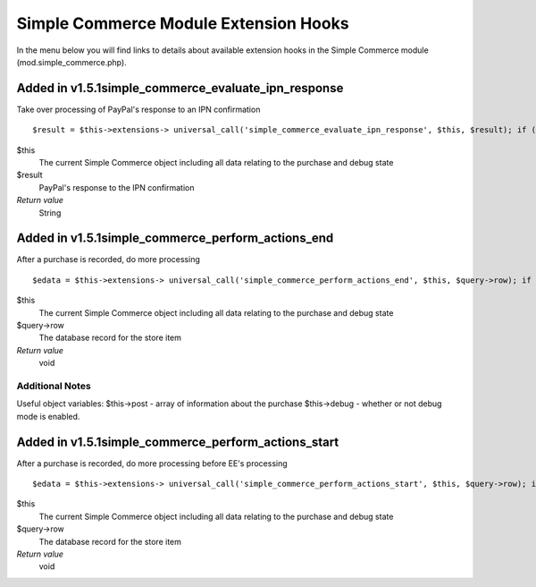 Simple Commerce Module Extension Hooks
======================================

In the menu below you will find links to details about available
extension hooks in the Simple Commerce module
(mod.simple\_commerce.php).


Added in v1.5.1simple\_commerce\_evaluate\_ipn\_response
~~~~~~~~~~~~~~~~~~~~~~~~~~~~~~~~~~~~~~~~~~~~~~~~~~~~~~~~

Take over processing of PayPal's response to an IPN confirmation

::

	$result = $this->extensions-> universal_call('simple_commerce_evaluate_ipn_response', $this, $result); if ($this->extensions->end_script === TRUE) return;

$this
    The current Simple Commerce object including all data relating to
    the purchase and debug state
$result
    PayPal's response to the IPN confirmation
*Return value*
    String

Added in v1.5.1simple\_commerce\_perform\_actions\_end
~~~~~~~~~~~~~~~~~~~~~~~~~~~~~~~~~~~~~~~~~~~~~~~~~~~~~~

After a purchase is recorded, do more processing

::

	$edata = $this->extensions-> universal_call('simple_commerce_perform_actions_end', $this, $query->row); if ($this->extensions->end_script === TRUE) return;

$this
    The current Simple Commerce object including all data relating to
    the purchase and debug state
$query->row
    The database record for the store item
*Return value*
    void

Additional Notes
^^^^^^^^^^^^^^^^

Useful object variables: $this->post - array of information about the
purchase $this->debug - whether or not debug mode is enabled.

Added in v1.5.1simple\_commerce\_perform\_actions\_start
~~~~~~~~~~~~~~~~~~~~~~~~~~~~~~~~~~~~~~~~~~~~~~~~~~~~~~~~

After a purchase is recorded, do more processing before EE's processing

::

	$edata = $this->extensions-> universal_call('simple_commerce_perform_actions_start', $this, $query->row); if ($this->extensions->end_script === TRUE) return;

$this
    The current Simple Commerce object including all data relating to
    the purchase and debug state
$query->row
    The database record for the store item
*Return value*
    void


